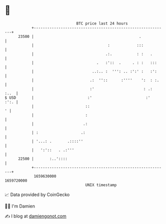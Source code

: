 * 👋

#+begin_example
                                   BTC price last 24 hours                    
               +------------------------------------------------------------+ 
         23500 |                                               .            | 
               |                                 :            :::           | 
               |                                .:.           : :   .       | 
               |                            .   :'::  .     . : :   :::     | 
               |                          ..:.. :  ''': .. :':' :   :':     | 
               |                         .:  ''::      :''''    ':  : :.    | 
               |                         :'                      : .:  :..  | 
   $ USD       |                        :'                        :'   :':. | 
               |                       ::                                 ' | 
               |                       :                                    | 
               |                      .:                                    | 
               | :                   .:                                     | 
               | '...: .       .::::''                                      | 
               |   ':'::   . .:'''                                          | 
         22500 |       :..'::::                                             | 
               +------------------------------------------------------------+ 
                1659630000                                        1659720000  
                                       UNIX timestamp                         
#+end_example
📈 Data provided by CoinGecko

🧑‍💻 I'm Damien

✍️ I blog at [[https://www.damiengonot.com][damiengonot.com]]
